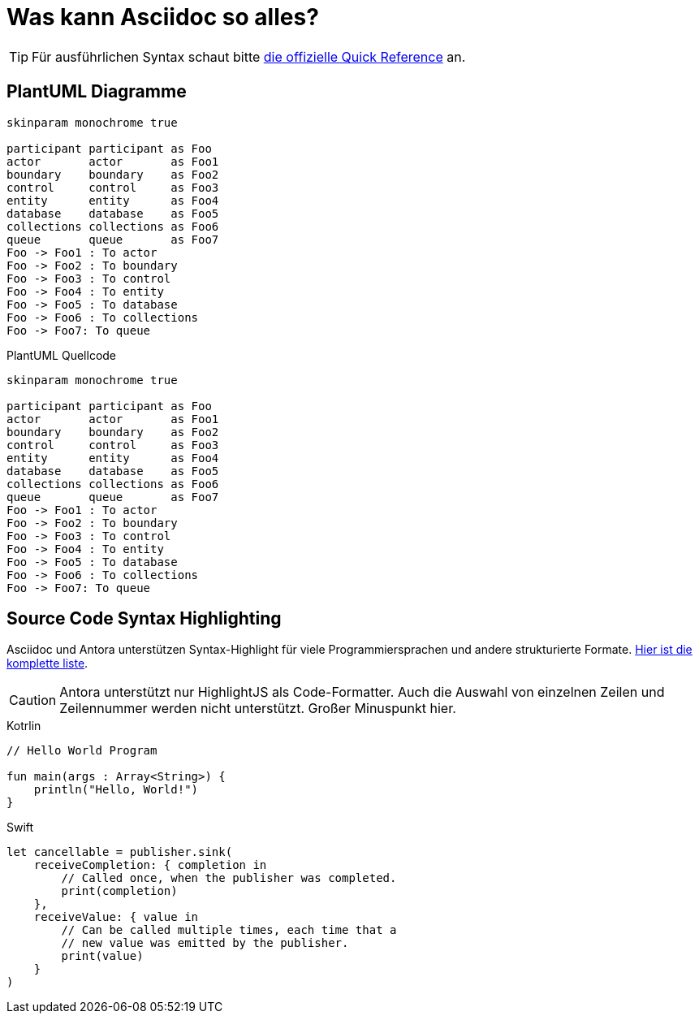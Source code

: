 = Was kann Asciidoc so alles?

[TIP]
====
Für ausführlichen Syntax schaut bitte https://docs.asciidoctor.org/asciidoc/latest/syntax-quick-reference/[die offizielle Quick Reference] an.
====

== PlantUML Diagramme

[plantuml, svg]     
....
skinparam monochrome true

participant participant as Foo
actor       actor       as Foo1
boundary    boundary    as Foo2
control     control     as Foo3
entity      entity      as Foo4
database    database    as Foo5
collections collections as Foo6
queue       queue       as Foo7
Foo -> Foo1 : To actor 
Foo -> Foo2 : To boundary
Foo -> Foo3 : To control
Foo -> Foo4 : To entity
Foo -> Foo5 : To database
Foo -> Foo6 : To collections
Foo -> Foo7: To queue
....

.PlantUML Quellcode
[source,plantuml]
----
skinparam monochrome true

participant participant as Foo
actor       actor       as Foo1
boundary    boundary    as Foo2
control     control     as Foo3
entity      entity      as Foo4
database    database    as Foo5
collections collections as Foo6
queue       queue       as Foo7
Foo -> Foo1 : To actor 
Foo -> Foo2 : To boundary
Foo -> Foo3 : To control
Foo -> Foo4 : To entity
Foo -> Foo5 : To database
Foo -> Foo6 : To collections
Foo -> Foo7: To queue
----

== Source Code Syntax Highlighting

Asciidoc und Antora unterstützen Syntax-Highlight für viele Programmiersprachen und andere strukturierte Formate. https://github.com/highlightjs/highlight.js/blob/main/SUPPORTED_LANGUAGES.md[Hier ist die komplette liste].

[CAUTION]
====
Antora unterstützt nur HighlightJS als Code-Formatter. Auch die Auswahl von einzelnen Zeilen und Zeilennummer werden nicht unterstützt. Großer Minuspunkt hier.
====

.Kotrlin
[source,kotlin]
----
// Hello World Program

fun main(args : Array<String>) {
    println("Hello, World!")
}
----

.Swift
[source,swift]
----
let cancellable = publisher.sink(
    receiveCompletion: { completion in
        // Called once, when the publisher was completed.
        print(completion)
    },
    receiveValue: { value in
        // Can be called multiple times, each time that a
        // new value was emitted by the publisher.
        print(value)
    }
)
----